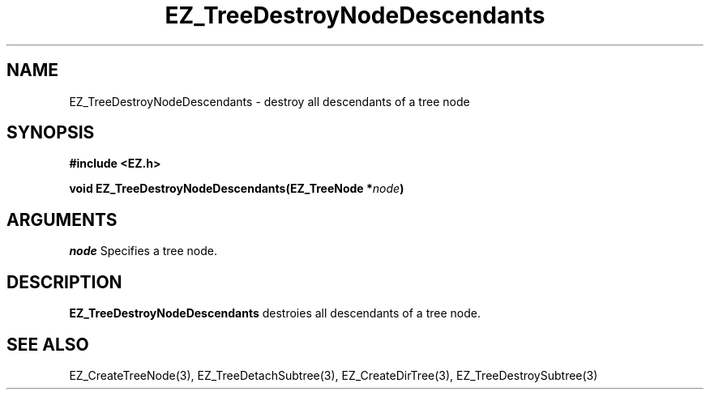'\"
'\" Copyright (c) 1997 Maorong Zou
'\" 
.TH EZ_TreeDestroyNodeDescendants 3 "" EZWGL "EZWGL Functions"
.BS
.SH NAME
EZ_TreeDestroyNodeDescendants \- destroy all descendants of a tree node

.SH SYNOPSIS
.nf
.B #include <EZ.h>
.sp
.BI "void EZ_TreeDestroyNodeDescendants(EZ_TreeNode *" node )

.SH ARGUMENTS
.sp
\fInode\fR  Specifies a tree node.


.SH DESCRIPTION
.PP
\fBEZ_TreeDestroyNodeDescendants\fR destroies all descendants
of a tree node.

.SH "SEE ALSO"
EZ_CreateTreeNode(3), EZ_TreeDetachSubtree(3), EZ_CreateDirTree(3),
EZ_TreeDestroySubtree(3)



